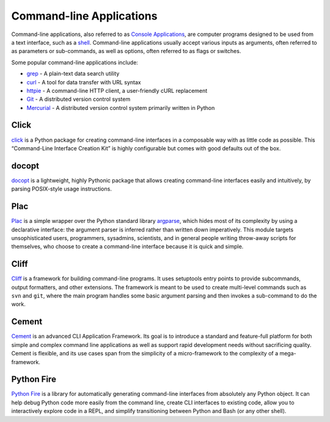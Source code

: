 
#########################
Command-line Applications
#########################

.. image:: /_static/photos/34435690330_11930b5987_k_d.jpg

Command-line applications, also referred to as `Console Applications
<http://en.wikipedia.org/wiki/Console_application>`_, are computer programs
designed to be used from a text interface, such as a `shell
<http://en.wikipedia.org/wiki/Shell_(computing)>`_. Command-line applications
usually accept various inputs as arguments, often referred to as parameters or
sub-commands, as well as options, often referred to as flags or switches.

Some popular command-line applications include:

* `grep <http://en.wikipedia.org/wiki/grep>`_ - A plain-text data search utility
* `curl <http://curl.haxx.se/>`_ - A tool for data transfer with URL syntax
* `httpie <https://github.com/jakubroztocil/httpie>`_ - A command-line HTTP
  client, a user-friendly cURL replacement
* `Git <http://git-scm.com/>`_ - A distributed version control system
* `Mercurial <https://www.mercurial-scm.org/>`_ - A distributed version control
  system primarily written in Python


*****
Click
*****

`click <http://click.pocoo.org/>`_ is a Python package for creating
command-line interfaces in a composable way with as little code as possible.
This “Command-Line Interface Creation Kit” is highly configurable but comes
with good defaults out of the box.


******
docopt
******

`docopt <http://docopt.org/>`_ is a lightweight, highly Pythonic package that
allows creating command-line interfaces easily and intuitively, by parsing
POSIX-style usage instructions.


****
Plac
****

`Plac <https://pypi.python.org/pypi/plac>`_ is a simple wrapper
over the Python standard library `argparse <http://docs.python.org/2/library/argparse.html>`_,
which hides most of its complexity by using a declarative interface: the
argument parser is inferred rather than written down imperatively. This
module targets unsophisticated users, programmers, sysadmins,
scientists, and in general people writing throw-away scripts for themselves,
who choose to create a command-line interface because it is quick and simple.


*****
Cliff
*****

`Cliff <http://docs.openstack.org/developer/cliff/>`_  is a framework for
building command-line programs. It uses setuptools entry points to provide
subcommands, output formatters, and other extensions. The framework is meant
to be used to create multi-level commands such as ``svn`` and ``git``, where
the main program handles some basic argument parsing and then invokes a
sub-command to do the work.


******
Cement
******

`Cement <http://builtoncement.com/>`_ is an advanced CLI Application
Framework. Its goal is to introduce a standard and feature-full platform for
both simple and complex command line applications as well as support rapid
development needs without sacrificing quality. Cement is flexible, and its use
cases span from the simplicity of a micro-framework to the complexity of a
mega-framework.


***********
Python Fire
***********

`Python Fire <https://github.com/google/python-fire/>`_ is a library for
automatically generating command-line interfaces from absolutely any Python
object. It can help debug Python code more easily from the command line,
create CLI interfaces to existing code, allow you to interactively explore
code in a REPL, and simplify transitioning between Python and Bash (or any
other shell).
